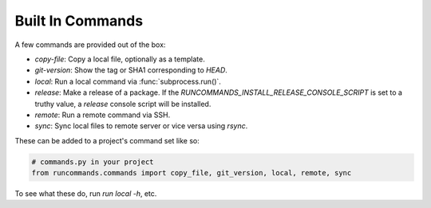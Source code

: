 Built In Commands
+++++++++++++++++


A few commands are provided out of the box:

- `copy-file`: Copy a local file, optionally as a template.
- `git-version`: Show the tag or SHA1 corresponding to `HEAD`.
- `local`: Run a local command via :func:`subprocess.run()`.
- `release`: Make a release of a package. If the
  `RUNCOMMANDS_INSTALL_RELEASE_CONSOLE_SCRIPT` is set to a truthy value,
  a `release` console script will be installed.
- `remote`: Run a remote command via SSH.
- `sync`: Sync local files to remote server or vice versa using `rsync`.

These can be added to a project's command set like so:

.. code-block:: python

    # commands.py in your project
    from runcommands.commands import copy_file, git_version, local, remote, sync

To see what these do, run `run local -h`, etc.
